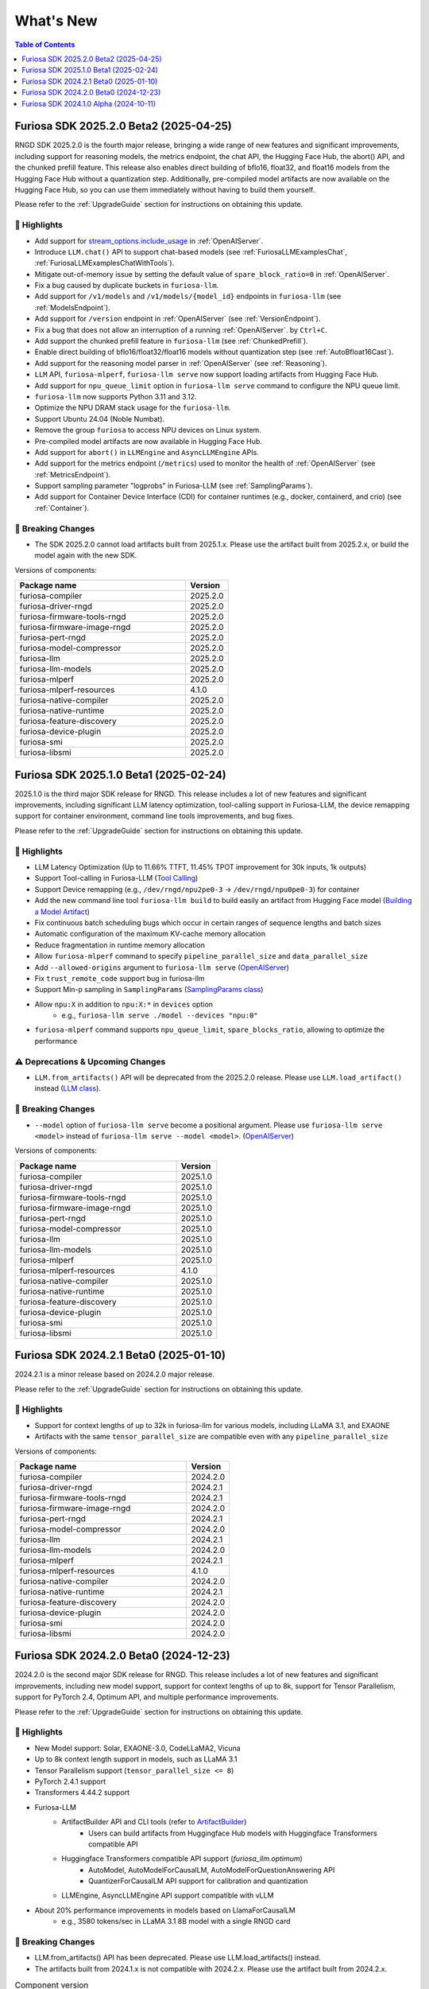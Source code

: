 .. _WhatsNew:

***************
What's New
***************

.. contents:: Table of Contents
  :depth: 1
  :local:
  :backlinks: none



.. _Release2025_2_0:

Furiosa SDK 2025.2.0 Beta2 (2025-04-25)
=======================================

RNGD SDK 2025.2.0 is the fourth major release, bringing a wide range of new features and significant improvements,
including support for reasoning models, the metrics endpoint, the chat API, the Hugging Face Hub, the abort() API,
and the chunked prefill feature. This release also enables direct building of bflo16, float32, and float16 models from
the Hugging Face Hub without a quantization step. Additionally, pre-compiled model artifacts are now available
on the Hugging Face Hub, so you can use them immediately without having to build them yourself.

Please refer to the :ref:`UpgradeGuide` section for instructions on
obtaining this update.

.. _Release2025_2_0_Highlights:

🚀 Highlights
-------------
* Add support for `stream_options.include_usage <https://community.openai.com/t/usage-stats-now-available-when-using-streaming-with-the-chat-completions-api-or-completions-api/738156>`_ in :ref:`OpenAIServer`.
* Introduce ``LLM.chat()`` API to support chat-based models (see :ref:`FuriosaLLMExamplesChat`, :ref:`FuriosaLLMExamplesChatWithTools`).
* Mitigate out-of-memory issue by setting the default value of ``spare_block_ratio=0`` in :ref:`OpenAIServer`.
* Fix a bug caused by duplicate buckets in ``furiosa-llm``.
* Add support for ``/v1/models`` and ``/v1/models/{model_id}`` endpoints in ``furiosa-llm`` (see :ref:`ModelsEndpoint`).
* Add support for ``/version`` endpoint in :ref:`OpenAIServer` (see :ref:`VersionEndpoint`).
* Fix a bug that does not allow an interruption of a running :ref:`OpenAIServer`. by ``Ctrl+C``.
* Add support the chunked prefill feature in ``furiosa-llm`` (see :ref:`ChunkedPrefill`).
* Enable direct building of bflo16/float32/float16 models without quantization step (see :ref:`AutoBfloat16Cast`).
* Add support for the reasoning model parser in :ref:`OpenAIServer` (see :ref:`Reasoning`).
* ``LLM`` API, ``furiosa-mlperf``, ``furiosa-llm serve`` now support loading artifacts from Hugging Face Hub.
* Add support for ``npu_queue_limit`` option in ``furiosa-llm serve`` command to configure the NPU queue limit.
* ``furiosa-llm`` now supports Python 3.11 and 3.12.
* Optimize the NPU DRAM stack usage for the ``furiosa-llm``.
* Support Ubuntu 24.04 (Noble Numbat).
* Remove the group ``furiosa`` to access NPU devices on Linux system.
* Pre-compiled model artifacts are now available in Hugging Face Hub.
* Add support for ``abort()`` in ``LLMEngine`` and ``AsyncLLMEngine`` APIs.
* Add support for the metrics endpoint (``/metrics``) used to monitor the health of :ref:`OpenAIServer` (see :ref:`MetricsEndpoint`).
* Support sampling parameter "logprobs" in Furiosa-LLM (see :ref:`SamplingParams`).
* Add support for Container Device Interface (CDI) for container runtimes (e.g., docker, containerd, and crio) (see :ref:`Container`).

🚨 Breaking Changes
--------------------
* The SDK 2025.2.0 cannot load artifacts built from 2025.1.x. Please use the artifact built from 2025.2.x, or build the model again with the new SDK.


Versions of components:

.. list-table::
   :widths: 200 50
   :header-rows: 1

   * - Package name
     - Version
   * - furiosa-compiler
     - 2025.2.0
   * - furiosa-driver-rngd
     - 2025.2.0
   * - furiosa-firmware-tools-rngd
     - 2025.2.0
   * - furiosa-firmware-image-rngd
     - 2025.2.0
   * - furiosa-pert-rngd
     - 2025.2.0
   * - furiosa-model-compressor
     - 2025.2.0
   * - furiosa-llm
     - 2025.2.0
   * - furiosa-llm-models
     - 2025.2.0
   * - furiosa-mlperf
     - 2025.2.0
   * - furiosa-mlperf-resources
     - 4.1.0
   * - furiosa-native-compiler
     - 2025.2.0
   * - furiosa-native-runtime
     - 2025.2.0
   * - furiosa-feature-discovery
     - 2025.2.0
   * - furiosa-device-plugin
     - 2025.2.0
   * - furiosa-smi
     - 2025.2.0
   * - furiosa-libsmi
     - 2025.2.0

.. raw:: html

   <hr>


.. _Release2025_1_0:

Furiosa SDK 2025.1.0 Beta1 (2025-02-24)
==============================================

2025.1.0 is the third major SDK release for RNGD. This release includes a lot of new features and significant
improvements, including significant LLM latency optimization, tool-calling support in Furiosa-LLM,
the device remapping support for container environment, command line tools improvements, and bug fixes.

Please refer to the :ref:`UpgradeGuide` section for instructions on
obtaining this update.

.. _Release2025_1_0_Highlights:

🚀 Highlights
-------------
* LLM Latency Optimization (Up to 11.66% TTFT, 11.45% TPOT improvement for 30k inputs, 1k outputs)
* Support Tool-calling in Furiosa-LLM (`Tool Calling <https://developer.furiosa.ai/v2025.1.0/en/furiosa_llm/furiosa-llm-serve.html#tool-calling>`_)
* Support Device remapping (e.g., ``/dev/rngd/npu2pe0-3`` -> ``/dev/rngd/npu0pe0-3``) for container
* Add the new command line tool ``furiosa-llm build`` to build easily an artifact from Hugging Face model (`Building a Model Artifact <https://developer.furiosa.ai/v2025.1.0/en/furiosa_llm/model-preparation-workflow.html#building-a-model-artifact>`_)
* Fix continuous batch scheduling bugs which occur in certain ranges of sequence lengths and batch sizes
* Automatic configuration of the maximum KV-cache memory allocation
* Reduce fragmentation in runtime memory allocation
* Allow ``furiosa-mlperf`` command to specify ``pipeline_parallel_size`` and ``data_parallel_size``
* Add ``--allowed-origins`` argument to ``furiosa-llm serve`` (`OpenAIServer <https://developer.furiosa.ai/v2025.1.0/en/furiosa_llm/furiosa-llm-serve.html>`_)
* Fix ``trust_remote_code`` support bug in furiosa-llm
* Support Min-p sampling in ``SamplingParams`` (`SamplingParams class <https://developer.furiosa.ai/v2025.1.0/en/furiosa_llm/reference/sampling_params.html>`_)
* Allow ``npu:X`` in addition to ``npu:X:*`` in ``devices`` option
    * e.g., ``furiosa-llm serve ./model --devices "npu:0"``
* ``furiosa-mlperf`` command supports ``npu_queue_limit``, ``spare_blocks_ratio``, allowing to optimize the performance

⚠️ Deprecations & Upcoming Changes
----------------------------------
* ``LLM.from_artifacts()`` API will be deprecated from the 2025.2.0 release. Please use ``LLM.load_artifact()`` instead (`LLM class <https://developer.furiosa.ai/v2025.1.0/en/furiosa_llm/reference/llm.html>`_).

🚨 Breaking Changes
--------------------
* ``--model`` option of ``furiosa-llm serve`` become a positional argument.
  Please use ``furiosa-llm serve <model>`` instead of ``furiosa-llm serve --model <model>``. (`OpenAIServer <https://developer.furiosa.ai/v2025.1.0/en/furiosa_llm/furiosa-llm-serve.html>`_)


Versions of components:

.. list-table::
   :widths: 200 50
   :header-rows: 1

   * - Package name
     - Version
   * - furiosa-compiler
     - 2025.1.0
   * - furiosa-driver-rngd
     - 2025.1.0
   * - furiosa-firmware-tools-rngd
     - 2025.1.0
   * - furiosa-firmware-image-rngd
     - 2025.1.0
   * - furiosa-pert-rngd
     - 2025.1.0
   * - furiosa-model-compressor
     - 2025.1.0
   * - furiosa-llm
     - 2025.1.0
   * - furiosa-llm-models
     - 2025.1.0
   * - furiosa-mlperf
     - 2025.1.0
   * - furiosa-mlperf-resources
     - 4.1.0
   * - furiosa-native-compiler
     - 2025.1.0
   * - furiosa-native-runtime
     - 2025.1.0
   * - furiosa-feature-discovery
     - 2025.1.0
   * - furiosa-device-plugin
     - 2025.1.0
   * - furiosa-smi
     - 2025.1.0
   * - furiosa-libsmi
     - 2025.1.0

.. raw:: html

   <hr>

.. _Release2024_2_1:

Furiosa SDK 2024.2.1 Beta0 (2025-01-10)
=======================================

2024.2.1 is a minor release based on 2024.2.0 major release.

Please refer to the :ref:`UpgradeGuide` section for instructions on
obtaining this update.

.. _Release2024_2_1_Highlights:

🚀 Highlights
-------------
* Support for context lengths of up to 32k in furiosa-llm for various models, including LLaMA 3.1, and EXAONE
* Artifacts with the same ``tensor_parallel_size`` are compatible even with any ``pipeline_parallel_size``

Versions of components:

.. list-table::
   :widths: 200 50
   :header-rows: 1

   * - Package name
     - Version
   * - furiosa-compiler
     - 2024.2.0
   * - furiosa-driver-rngd
     - 2024.2.1
   * - furiosa-firmware-tools-rngd
     - 2024.2.1
   * - furiosa-firmware-image-rngd
     - 2024.2.0
   * - furiosa-pert-rngd
     - 2024.2.1
   * - furiosa-model-compressor
     - 2024.2.0
   * - furiosa-llm
     - 2024.2.1
   * - furiosa-llm-models
     - 2024.2.0
   * - furiosa-mlperf
     - 2024.2.1
   * - furiosa-mlperf-resources
     - 4.1.0
   * - furiosa-native-compiler
     - 2024.2.0
   * - furiosa-native-runtime
     - 2024.2.1
   * - furiosa-feature-discovery
     - 2024.2.0
   * - furiosa-device-plugin
     - 2024.2.0
   * - furiosa-smi
     - 2024.2.0
   * - furiosa-libsmi
     - 2024.2.0

.. raw:: html

   <hr>

.. _Release2024_2_0:

Furiosa SDK 2024.2.0 Beta0 (2024-12-23)
=======================================

2024.2.0 is the second major SDK release for RNGD.
This release includes a lot of new features and significant improvements,
including new model support, support for context lengths of up to 8k,
support for Tensor Parallelism, support for PyTorch 2.4, Optimum API, and
multiple performance improvements.

Please refer to the :ref:`UpgradeGuide` section for instructions on
obtaining this update.


.. _Release2024_2_0_Highlights:

🚀 Highlights
-------------
* New Model support: Solar, EXAONE-3.0, CodeLLaMA2, Vicuna
* Up to 8k context length support in models, such as LLaMA 3.1
* Tensor Parallelism support (``tensor_parallel_size <= 8``)
* PyTorch 2.4.1 support
* Transformers 4.44.2 support
* Furiosa-LLM
    * ArtifactBuilder API and CLI tools (refer to `ArtifactBuilder <https://developer.furiosa.ai/v2024.2.0/en/furiosa_llm/furiosa-llm-build.html#artifactbuilder>`_)
        * Users can build artifacts from Huggingface Hub models with Huggingface Transformers compatible API
    * Huggingface Transformers compatible API support (`furiosa_llm.optimum`)
        * AutoModel, AutoModelForCausalLM, AutoModelForQuestionAnswering API
        * QuantizerForCausalLM API support for calibration and quantization
    * LLMEngine, AsyncLLMEngine API support compatible with vLLM
* About 20% performance improvements in models based on LlamaForCausalLM
    * e.g., 3580 tokens/sec in LLaMA 3.1 8B model with a single RNGD card

🚨 Breaking Changes
-------------------
* LLM.from_artifacts() API has been deprecated. Please use LLM.load_artifacts() instead.
* The artifacts built from 2024.1.x is not compatible with 2024.2.x. Please use the artifact built from 2024.2.x.

.. list-table:: Component version
   :widths: 200 50
   :header-rows: 1

   * - Package name
     - Version
   * - furiosa-compiler
     - 2024.2.0
   * - furiosa-driver-rngd
     - 2024.2.0
   * - furiosa-firmware-tools-rngd
     - 2024.2.0
   * - furiosa-firmware-image-rngd
     - 2024.2.0
   * - furiosa-pert-rngd
     - 2024.2.0
   * - furiosa-llm
     - 2024.2.0
   * - furiosa-llm-models
     - 2024.2.0
   * - furiosa-mlperf
     - 2024.2.0
   * - furiosa-mlperf-resources
     - 4.1.0
   * - furiosa-model-compressor
     - 2024.2.0
   * - furiosa-native-compiler
     - 2024.2.0
   * - furiosa-native-runtime
     - 2024.2.0
   * - furiosa-smi
     - 2024.2.0
   * - furiosa-libsmi
     - 2024.2.0
   * - furiosa-device-plugin
     - 2024.2.0
   * - furiosa-feature-discovery
     - 2024.2.0

.. _Release2024_1_0:

.. raw:: html

   <hr>

Furiosa SDK 2024.1.0 Alpha (2024-10-11)
=======================================

2024.1.0 is the first SDK release for RNGD. This release is alpha release,
and the features and APIs described in this document may change in the future.

.. _Release2024_1_0_Highlights:

🚀 Highlights
------------------------
* Model Support: LLaMA 3.1 8B/70B, BERT Large, GPT-J 6B
* Furiosa Quantizer supports the following quantization methods:
    * BF16 (W16A16)
    * INT8 Weight-Only (W8A16)
    * FP8 (W8A8)
    * INT8 SmoothQuant (W8A8)
* Furiosa-LLM
    * Efficient KV cache management with PagedAttention
    * Continuous batching support in serving
    * OpenAI-compatible API server
    * Greedy search and beam search
    * Pipeline Parallelism and Data Parallelism across multiple NPUs
* ``furiosa-mlperf`` command
    * Server and Offline scenarios
    * BERT, GPT-J, LLaMA 3.1 benchmarks
* System Management Interface
    * System Management Interface Library and CLI for Furiosa NPU family
* Cloud Native Toolkit
    * Kubernetes integration for managing and monitoring the Furiosa NPU family


.. list-table:: Component version
   :widths: 200 50
   :header-rows: 1

   * - Package name
     - Version
   * - furiosa-compiler
     - 2024.2.0
   * - furiosa-device-plugin
     - 2024.2.0
   * - furiosa-driver-rngd
     - 2024.2.0
   * - furiosa-feature-discovery
     - 2024.1.0
   * - furiosa-firmware-tools-rngd
     - 2024.1.0
   * - furiosa-firmware-image-rngd
     - 2024.1.0
   * - furiosa-libsmi
     - 2024.2.0
   * - furiosa-llm
     - 2024.2.0
   * - furiosa-llm-models
     - 2024.2.0
   * - furiosa-mlperf
     - 2024.2.0
   * - furiosa-mlperf-resources
     - 4.1.0
   * - furiosa-model-compressor
     - 2024.1.0
   * - furiosa-native-compiler
     - 2024.2.0
   * - furiosa-native-runtime
     - 2024.2.0
   * - furiosa-smi
     - 2024.1.0

